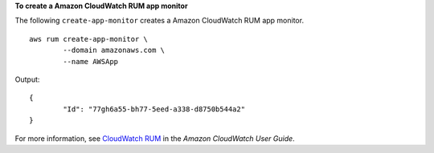 **To create a Amazon CloudWatch RUM app monitor**

The following ``create-app-monitor`` creates a Amazon CloudWatch RUM app monitor. ::

	aws rum create-app-monitor \
		--domain amazonaws.com \
		--name AWSApp

Output::

	{
		"Id": "77gh6a55-bh77-5eed-a338-d8750b544a2"
	}

For more information, see `CloudWatch RUM <https://docs.aws.amazon.com/AmazonCloudWatch/latest/monitoring/CloudWatch-RUM.html>`__ in the *Amazon CloudWatch User Guide*.